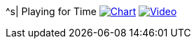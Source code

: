 ^s| [big]#Playing for Time#
image:button-chart.png[Chart, window=_blank, link=data/playing-for-time.pdf]
image:button-video.png[Video, window=_blank, link=https://www.youtube.com/watch?v=8P915Latb0g]

